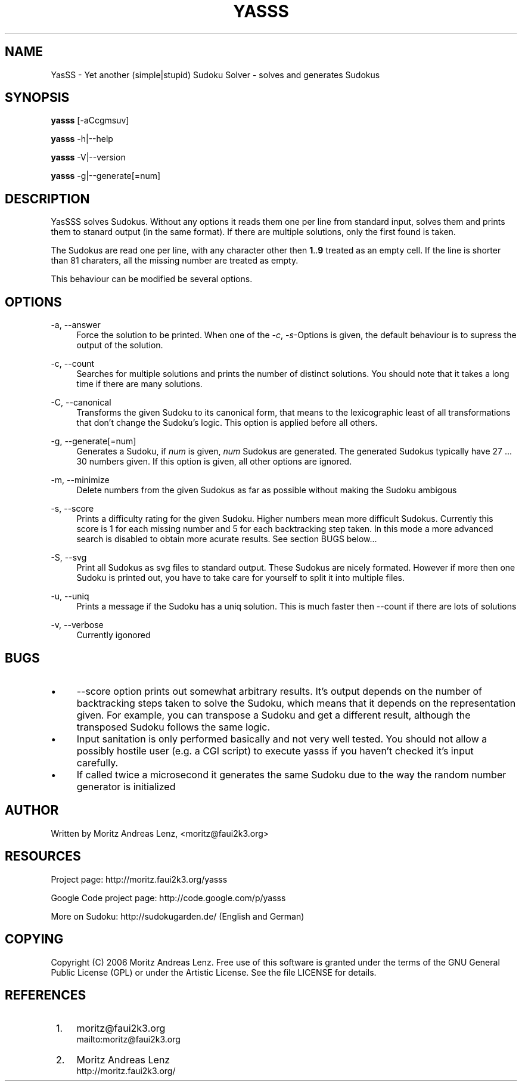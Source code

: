 .\"     Title: yasss
.\"    Author: 
.\" Generator: DocBook XSL Stylesheets v1.71.1 <http://docbook.sf.net/>
.\"      Date: 01/11/2007
.\"    Manual: 
.\"    Source: 
.\"
.TH "YASSS" "1" "01/11/2007" "" ""
.\" disable hyphenation
.nh
.\" disable justification (adjust text to left margin only)
.ad l
.SH "NAME"
YasSS \- Yet another (simple|stupid) Sudoku Solver \- solves and generates Sudokus
.SH "SYNOPSIS"
\fByasss\fR [\-aCcgmsuv]
.sp
\fByasss\fR \-h|\-\-help
.sp
\fByasss\fR \-V|\-\-version
.sp
\fByasss\fR \-g|\-\-generate[=num]
.sp
.SH "DESCRIPTION"
YasSSS solves Sudokus. Without any options it reads them one per line from standard input, solves them and prints them to stanard output (in the same format). If there are multiple solutions, only the first found is taken.
.sp
The Sudokus are read one per line, with any character other then \fB1\fR..\fB9\fR treated as an empty cell. If the line is shorter than 81 charaters, all the missing number are treated as empty.
.sp
This behaviour can be modified be several options.
.sp
.SH "OPTIONS"
.PP
\-a, \-\-answer
.RS 4
Force the solution to be printed. When one of the
\fI\-c\fR,
\fI\-s\fR\-Options is given, the default behaviour is to supress the output of the solution.
.RE
.PP
\-c, \-\-count
.RS 4
Searches for multiple solutions and prints the number of distinct solutions. You should note that it takes a long time if there are many solutions.
.RE
.PP
\-C, \-\-canonical
.RS 4
Transforms the given Sudoku to its canonical form, that means to the lexicographic least of all transformations that don't change the Sudoku's logic. This option is applied before all others.
.RE
.PP
\-g, \-\-generate[=num]
.RS 4
Generates a Sudoku, if
\fInum\fR
is given,
\fInum\fR
Sudokus are generated. The generated Sudokus typically have 27 \&... 30 numbers given. If this option is given, all other options are ignored.
.RE
.PP
\-m, \-\-minimize
.RS 4
Delete numbers from the given Sudokus as far as possible without making the Sudoku ambigous
.RE
.PP
\-s, \-\-score
.RS 4
Prints a difficulty rating for the given Sudoku. Higher numbers mean more difficult Sudokus. Currently this score is 1 for each missing number and 5 for each backtracking step taken. In this mode a more advanced search is disabled to obtain more acurate results. See section BUGS below\&...
.RE
.PP
\-S, \-\-svg
.RS 4
Print all Sudokus as svg files to standard output. These Sudokus are nicely formated. However if more then one Sudoku is printed out, you have to take care for yourself to split it into multiple files.
.RE
.PP
\-u, \-\-uniq
.RS 4
Prints a message if the Sudoku has a uniq solution. This is much faster then \-\-count if there are lots of solutions
.RE
.PP
\-v, \-\-verbose
.RS 4
Currently igonored
.RE
.SH "BUGS"
.TP 4
\(bu
\-\-score option prints out somewhat arbitrary results. It's output depends on the number of backtracking steps taken to solve the Sudoku, which means that it depends on the representation given. For example, you can transpose a Sudoku and get a different result, although the transposed Sudoku follows the same logic.
.TP 4
\(bu
Input sanitation is only performed basically and not very well tested. You should not allow a possibly hostile user (e.g. a CGI script) to execute yasss if you haven't checked it's input carefully.
.TP 4
\(bu
If called twice a microsecond it generates the same Sudoku due to the way the random number generator is initialized
.SH "AUTHOR"
Written by Moritz Andreas Lenz, <moritz@faui2k3.org>
.sp
.SH "RESOURCES"
Project page: http://moritz.faui2k3.org/yasss
.sp
Google Code project page: http://code.google.com/p/yasss
.sp
More on Sudoku: http://sudokugarden.de/ (English and German)
.sp
.SH "COPYING"
Copyright (C) 2006 Moritz Andreas Lenz. Free use of this software is granted under the terms of the GNU General Public License (GPL) or under the Artistic License. See the file LICENSE for details.
.sp
.SH "REFERENCES"
.IP " 1." 4
moritz@faui2k3.org
.RS 4
\%mailto:moritz@faui2k3.org
.RE
.IP " 2." 4
Moritz Andreas Lenz
.RS 4
\%http://moritz.faui2k3.org/
.RE
